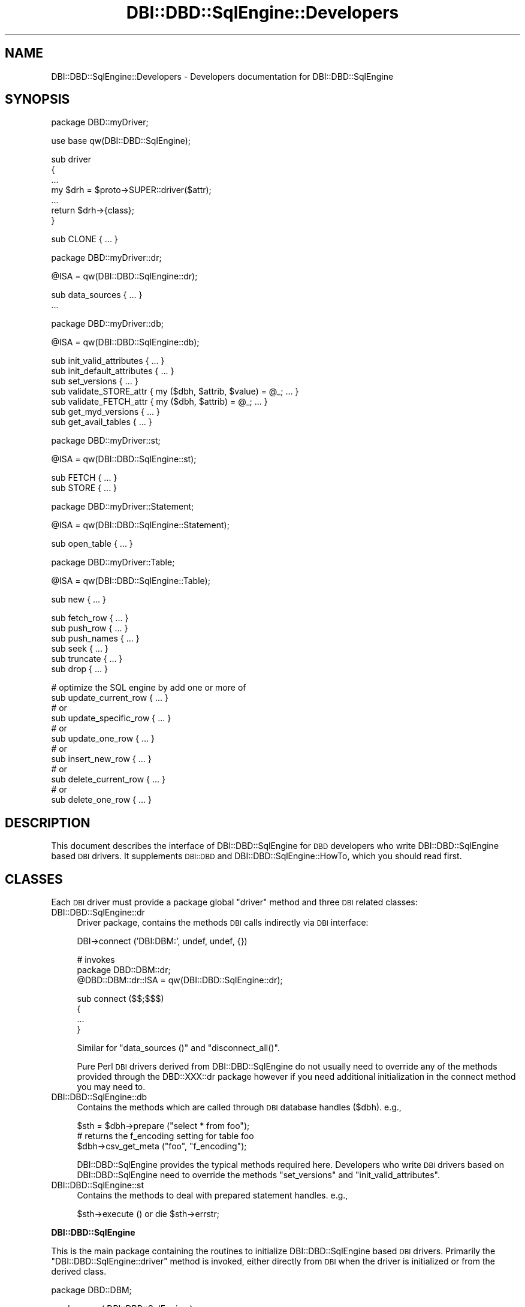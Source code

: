 .\" Automatically generated by Pod::Man v1.37, Pod::Parser v1.14
.\"
.\" Standard preamble:
.\" ========================================================================
.de Sh \" Subsection heading
.br
.if t .Sp
.ne 5
.PP
\fB\\$1\fR
.PP
..
.de Sp \" Vertical space (when we can't use .PP)
.if t .sp .5v
.if n .sp
..
.de Vb \" Begin verbatim text
.ft CW
.nf
.ne \\$1
..
.de Ve \" End verbatim text
.ft R
.fi
..
.\" Set up some character translations and predefined strings.  \*(-- will
.\" give an unbreakable dash, \*(PI will give pi, \*(L" will give a left
.\" double quote, and \*(R" will give a right double quote.  | will give a
.\" real vertical bar.  \*(C+ will give a nicer C++.  Capital omega is used to
.\" do unbreakable dashes and therefore won't be available.  \*(C` and \*(C'
.\" expand to `' in nroff, nothing in troff, for use with C<>.
.tr \(*W-|\(bv\*(Tr
.ds C+ C\v'-.1v'\h'-1p'\s-2+\h'-1p'+\s0\v'.1v'\h'-1p'
.ie n \{\
.    ds -- \(*W-
.    ds PI pi
.    if (\n(.H=4u)&(1m=24u) .ds -- \(*W\h'-12u'\(*W\h'-12u'-\" diablo 10 pitch
.    if (\n(.H=4u)&(1m=20u) .ds -- \(*W\h'-12u'\(*W\h'-8u'-\"  diablo 12 pitch
.    ds L" ""
.    ds R" ""
.    ds C` ""
.    ds C' ""
'br\}
.el\{\
.    ds -- \|\(em\|
.    ds PI \(*p
.    ds L" ``
.    ds R" ''
'br\}
.\"
.\" If the F register is turned on, we'll generate index entries on stderr for
.\" titles (.TH), headers (.SH), subsections (.Sh), items (.Ip), and index
.\" entries marked with X<> in POD.  Of course, you'll have to process the
.\" output yourself in some meaningful fashion.
.if \nF \{\
.    de IX
.    tm Index:\\$1\t\\n%\t"\\$2"
..
.    nr % 0
.    rr F
.\}
.\"
.\" For nroff, turn off justification.  Always turn off hyphenation; it makes
.\" way too many mistakes in technical documents.
.hy 0
.if n .na
.\"
.\" Accent mark definitions (@(#)ms.acc 1.5 88/02/08 SMI; from UCB 4.2).
.\" Fear.  Run.  Save yourself.  No user-serviceable parts.
.    \" fudge factors for nroff and troff
.if n \{\
.    ds #H 0
.    ds #V .8m
.    ds #F .3m
.    ds #[ \f1
.    ds #] \fP
.\}
.if t \{\
.    ds #H ((1u-(\\\\n(.fu%2u))*.13m)
.    ds #V .6m
.    ds #F 0
.    ds #[ \&
.    ds #] \&
.\}
.    \" simple accents for nroff and troff
.if n \{\
.    ds ' \&
.    ds ` \&
.    ds ^ \&
.    ds , \&
.    ds ~ ~
.    ds /
.\}
.if t \{\
.    ds ' \\k:\h'-(\\n(.wu*8/10-\*(#H)'\'\h"|\\n:u"
.    ds ` \\k:\h'-(\\n(.wu*8/10-\*(#H)'\`\h'|\\n:u'
.    ds ^ \\k:\h'-(\\n(.wu*10/11-\*(#H)'^\h'|\\n:u'
.    ds , \\k:\h'-(\\n(.wu*8/10)',\h'|\\n:u'
.    ds ~ \\k:\h'-(\\n(.wu-\*(#H-.1m)'~\h'|\\n:u'
.    ds / \\k:\h'-(\\n(.wu*8/10-\*(#H)'\z\(sl\h'|\\n:u'
.\}
.    \" troff and (daisy-wheel) nroff accents
.ds : \\k:\h'-(\\n(.wu*8/10-\*(#H+.1m+\*(#F)'\v'-\*(#V'\z.\h'.2m+\*(#F'.\h'|\\n:u'\v'\*(#V'
.ds 8 \h'\*(#H'\(*b\h'-\*(#H'
.ds o \\k:\h'-(\\n(.wu+\w'\(de'u-\*(#H)/2u'\v'-.3n'\*(#[\z\(de\v'.3n'\h'|\\n:u'\*(#]
.ds d- \h'\*(#H'\(pd\h'-\w'~'u'\v'-.25m'\f2\(hy\fP\v'.25m'\h'-\*(#H'
.ds D- D\\k:\h'-\w'D'u'\v'-.11m'\z\(hy\v'.11m'\h'|\\n:u'
.ds th \*(#[\v'.3m'\s+1I\s-1\v'-.3m'\h'-(\w'I'u*2/3)'\s-1o\s+1\*(#]
.ds Th \*(#[\s+2I\s-2\h'-\w'I'u*3/5'\v'-.3m'o\v'.3m'\*(#]
.ds ae a\h'-(\w'a'u*4/10)'e
.ds Ae A\h'-(\w'A'u*4/10)'E
.    \" corrections for vroff
.if v .ds ~ \\k:\h'-(\\n(.wu*9/10-\*(#H)'\s-2\u~\d\s+2\h'|\\n:u'
.if v .ds ^ \\k:\h'-(\\n(.wu*10/11-\*(#H)'\v'-.4m'^\v'.4m'\h'|\\n:u'
.    \" for low resolution devices (crt and lpr)
.if \n(.H>23 .if \n(.V>19 \
\{\
.    ds : e
.    ds 8 ss
.    ds o a
.    ds d- d\h'-1'\(ga
.    ds D- D\h'-1'\(hy
.    ds th \o'bp'
.    ds Th \o'LP'
.    ds ae ae
.    ds Ae AE
.\}
.rm #[ #] #H #V #F C
.\" ========================================================================
.\"
.IX Title "DBI::DBD::SqlEngine::Developers 3"
.TH DBI::DBD::SqlEngine::Developers 3 "2010-08-30" "perl v5.8.4" "User Contributed Perl Documentation"
.SH "NAME"
DBI::DBD::SqlEngine::Developers \- Developers documentation for DBI::DBD::SqlEngine
.SH "SYNOPSIS"
.IX Header "SYNOPSIS"
.Vb 1
\&    package DBD::myDriver;
.Ve
.PP
.Vb 1
\&    use base qw(DBI::DBD::SqlEngine);
.Ve
.PP
.Vb 7
\&    sub driver
\&    {
\&        ...
\&        my $drh = $proto->SUPER::driver($attr);
\&        ...
\&        return $drh->{class};
\&    }
.Ve
.PP
.Vb 1
\&    sub CLONE { ... }
.Ve
.PP
.Vb 1
\&    package DBD::myDriver::dr;
.Ve
.PP
.Vb 1
\&    @ISA = qw(DBI::DBD::SqlEngine::dr);
.Ve
.PP
.Vb 2
\&    sub data_sources { ... }
\&    ...
.Ve
.PP
.Vb 1
\&    package DBD::myDriver::db;
.Ve
.PP
.Vb 1
\&    @ISA = qw(DBI::DBD::SqlEngine::db);
.Ve
.PP
.Vb 7
\&    sub init_valid_attributes { ... }
\&    sub init_default_attributes { ... }
\&    sub set_versions { ... }
\&    sub validate_STORE_attr { my ($dbh, $attrib, $value) = @_; ... }
\&    sub validate_FETCH_attr { my ($dbh, $attrib) = @_; ... }
\&    sub get_myd_versions { ... }
\&    sub get_avail_tables { ... }
.Ve
.PP
.Vb 1
\&    package DBD::myDriver::st;
.Ve
.PP
.Vb 1
\&    @ISA = qw(DBI::DBD::SqlEngine::st);
.Ve
.PP
.Vb 2
\&    sub FETCH { ... }
\&    sub STORE { ... }
.Ve
.PP
.Vb 1
\&    package DBD::myDriver::Statement;
.Ve
.PP
.Vb 1
\&    @ISA = qw(DBI::DBD::SqlEngine::Statement);
.Ve
.PP
.Vb 1
\&    sub open_table { ... }
.Ve
.PP
.Vb 1
\&    package DBD::myDriver::Table;
.Ve
.PP
.Vb 1
\&    @ISA = qw(DBI::DBD::SqlEngine::Table);
.Ve
.PP
.Vb 1
\&    sub new { ... }
.Ve
.PP
.Vb 6
\&    sub fetch_row { ... }
\&    sub push_row { ... }
\&    sub push_names { ... }
\&    sub seek { ... }
\&    sub truncate { ... }
\&    sub drop { ... }
.Ve
.PP
.Vb 12
\&    # optimize the SQL engine by add one or more of
\&    sub update_current_row { ... }
\&    # or
\&    sub update_specific_row { ... }
\&    # or
\&    sub update_one_row { ... }
\&    # or
\&    sub insert_new_row { ... }
\&    # or
\&    sub delete_current_row { ... }
\&    # or
\&    sub delete_one_row { ... }
.Ve
.SH "DESCRIPTION"
.IX Header "DESCRIPTION"
This document describes the interface of DBI::DBD::SqlEngine for \s-1DBD\s0
developers who write DBI::DBD::SqlEngine based \s-1DBI\s0 drivers. It supplements
\&\s-1DBI::DBD\s0 and DBI::DBD::SqlEngine::HowTo, which you should read first.
.SH "CLASSES"
.IX Header "CLASSES"
Each \s-1DBI\s0 driver must provide a package global \f(CW\*(C`driver\*(C'\fR method and
three \s-1DBI\s0 related classes:
.IP "DBI::DBD::SqlEngine::dr" 4
.IX Item "DBI::DBD::SqlEngine::dr"
Driver package, contains the methods \s-1DBI\s0 calls indirectly via \s-1DBI\s0
interface:
.Sp
.Vb 1
\&  DBI->connect ('DBI:DBM:', undef, undef, {})
.Ve
.Sp
.Vb 3
\&  # invokes
\&  package DBD::DBM::dr;
\&  @DBD::DBM::dr::ISA = qw(DBI::DBD::SqlEngine::dr);
.Ve
.Sp
.Vb 4
\&  sub connect ($$;$$$)
\&  {
\&      ...
\&  }
.Ve
.Sp
Similar for \f(CW\*(C`data_sources ()\*(C'\fR and \f(CW\*(C`disconnect_all()\*(C'\fR.
.Sp
Pure Perl \s-1DBI\s0 drivers derived from DBI::DBD::SqlEngine do not usually need to
override any of the methods provided through the DBD::XXX::dr package
however if you need additional initialization in the connect method
you may need to.
.IP "DBI::DBD::SqlEngine::db" 4
.IX Item "DBI::DBD::SqlEngine::db"
Contains the methods which are called through \s-1DBI\s0 database handles
(\f(CW$dbh\fR). e.g.,
.Sp
.Vb 3
\&  $sth = $dbh->prepare ("select * from foo");
\&  # returns the f_encoding setting for table foo
\&  $dbh->csv_get_meta ("foo", "f_encoding");
.Ve
.Sp
DBI::DBD::SqlEngine provides the typical methods required here. Developers who
write \s-1DBI\s0 drivers based on DBI::DBD::SqlEngine need to override the methods
\&\f(CW\*(C`set_versions\*(C'\fR and \f(CW\*(C`init_valid_attributes\*(C'\fR.
.IP "DBI::DBD::SqlEngine::st" 4
.IX Item "DBI::DBD::SqlEngine::st"
Contains the methods to deal with prepared statement handles. e.g.,
.Sp
.Vb 1
\&  $sth->execute () or die $sth->errstr;
.Ve
.Sh "DBI::DBD::SqlEngine"
.IX Subsection "DBI::DBD::SqlEngine"
This is the main package containing the routines to initialize
DBI::DBD::SqlEngine based \s-1DBI\s0 drivers. Primarily the
\&\f(CW\*(C`DBI::DBD::SqlEngine::driver\*(C'\fR method is invoked, either directly
from \s-1DBI\s0 when the driver is initialized or from the derived class.
.PP
.Vb 1
\&  package DBD::DBM;
.Ve
.PP
.Vb 1
\&  use base qw( DBI::DBD::SqlEngine );
.Ve
.PP
.Vb 8
\&  sub driver
\&  {
\&      my ( $class, $attr ) = @_;
\&      ...
\&      my $drh = $class->SUPER::driver( $attr );
\&      ...
\&      return $drh;
\&  }
.Ve
.PP
It is not necessary to implement your own driver method as long as
additional initialization (e.g. installing more private driver
methods) is not required.  You do not need to call \f(CW\*(C`setup_driver\*(C'\fR
as DBI::DBD::SqlEngine takes care of it.
.Sh "DBI::DBD::SqlEngine::dr"
.IX Subsection "DBI::DBD::SqlEngine::dr"
The driver package contains the methods \s-1DBI\s0 calls indirectly via the \s-1DBI\s0
interface (see \*(L"\s-1DBI\s0 Class Methods\*(R" in \s-1DBI\s0).
.PP
DBI::DBD::SqlEngine based \s-1DBI\s0 drivers usually do not need to implement anything here,
it is enough to do the basic initialization:
.PP
.Vb 1
\&  package DBD:XXX::dr;
.Ve
.PP
.Vb 4
\&  @DBD::XXX::dr::ISA = qw (DBI::DBD::SqlEngine::dr);
\&  $DBD::XXX::dr::imp_data_size     = 0;
\&  $DBD::XXX::dr::data_sources_attr = undef;
\&  $DBD::XXX::ATTRIBUTION = "DBD::XXX $DBD::XXX::VERSION by Hans Mustermann";
.Ve
.Sh "DBI::DBD::SqlEngine::db"
.IX Subsection "DBI::DBD::SqlEngine::db"
This package defines the database methods, which are called via the \s-1DBI\s0
database handle \f(CW$dbh\fR.
.PP
Methods provided by DBI::DBD::SqlEngine:
.IP "ping" 4
.IX Item "ping"
Simply returns the content of the \f(CW\*(C`Active\*(C'\fR attribute. Override
when your driver needs more complicated actions here.
.IP "prepare" 4
.IX Item "prepare"
Prepares a new \s-1SQL\s0 statement to execute. Returns a statement handle,
\&\f(CW$sth\fR \- instance of the DBD:XXX::st. It is neither required nor
recommended to override this method.
.IP "\s-1FETCH\s0" 4
.IX Item "FETCH"
Fetches an attribute of a \s-1DBI\s0 database object. Private handle attributes
must have a prefix (this is mandatory). If a requested attribute is
detected as a private attribute without a valid prefix, the driver prefix
(written as \f(CW$drv_prefix\fR) is added.
.Sp
The driver prefix is extracted from the attribute name and verified against
\&\f(CW\*(C`$dbh\->{ $drv_prefix . "valid_attrs" }\*(C'\fR (when it exists). If the
requested attribute value is not listed as a valid attribute, this method
croaks. If the attribute is valid and readonly (listed in \f(CW\*(C`$dbh\->{
$drv_prefix . "readonly_attrs" }\*(C'\fR when it exists), a real copy of the
attribute value is returned. So it's not possible to modify
\&\f(CW\*(C`f_valid_attrs\*(C'\fR from outside of DBI::DBD::SqlEngine::db or a derived class.
.IP "\s-1STORE\s0" 4
.IX Item "STORE"
Stores a database private attribute. Private handle attributes must have a
prefix (this is mandatory). If a requested attribute is detected as a private
attribute without a valid prefix, the driver prefix (written as
\&\f(CW$drv_prefix\fR) is added. If the database handle has an attribute
\&\f(CW\*(C`${drv_prefix}_valid_attrs\*(C'\fR \- for attribute names which are not listed in
that hash, this method croaks. If the database handle has an attribute
\&\f(CW\*(C`${drv_prefix}_readonly_attrs\*(C'\fR, only attributes which are not listed there
can be stored (once they are initialized). Trying to overwrite such an
immutable attribute forces this method to croak.
.Sp
An example of a valid attributes list can be found in
\&\f(CW\*(C`DBI::DBD::SqlEngine::db::init_valid_attributes\*(C'\fR.
.IP "set_versions" 4
.IX Item "set_versions"
This method sets the attributes \f(CW\*(C`f_version\*(C'\fR, \f(CW\*(C`sql_nano_version\*(C'\fR,
\&\f(CW\*(C`sql_statement_version\*(C'\fR and (if not prohibited by a restrictive
\&\f(CW\*(C`${prefix}_valid_attrs\*(C'\fR) \f(CW\*(C`${prefix}_version\*(C'\fR.
.Sp
This method is called at the end of the \f(CW\*(C`connect ()\*(C'\fR phase.
.Sp
When overriding this method, do not forget to invoke the superior one.
.IP "init_valid_attributes" 4
.IX Item "init_valid_attributes"
This method is called after the database handle is instantiated as the
first attribute initialization.
.Sp
\&\f(CW\*(C`DBI::DBD::SqlEngine::db::init_valid_attributes\*(C'\fR initializes the
attributes \f(CW\*(C`sql_valid_attrs\*(C'\fR and \f(CW\*(C`sql_readonly_attrs\*(C'\fR.
.Sp
When overriding this method, do not forget to invoke the superior one,
preferably before doing anything else.
.IP "init_default_attributes" 4
.IX Item "init_default_attributes"
This method is called after the database handle is instantiated to
initialize the default attributes.
.Sp
\&\f(CW\*(C`DBI::DBD::SqlEngine::db::init_default_attributes\*(C'\fR initializes the
attributes \f(CW\*(C`sql_identifier_case\*(C'\fR, \f(CW\*(C`sql_quoted_identifier_case\*(C'\fR,
\&\f(CW\*(C`sql_handler\*(C'\fR, \f(CW\*(C`sql_engine_version\*(C'\fR, \f(CW\*(C`sql_nano_version\*(C'\fR and
\&\f(CW\*(C`sql_statement_version\*(C'\fR when SQL::Statement is available.
.Sp
When the derived implementor class provides the attribute to validate
attributes (e.g. \f(CW\*(C`$dbh\->{dbm_valid_attrs} = {...};\*(C'\fR) or the attribute
containing the immutable attributes (e.g.  \f(CW\*(C`$dbh\->{dbm_readonly_attrs}
= {...};\*(C'\fR), the attributes \f(CW\*(C`drv_valid_attrs\*(C'\fR, \f(CW\*(C`drv_readonly_attrs\*(C'\fR and
\&\f(CW\*(C`drv_version\*(C'\fR are added (when available) to the list of valid and
immutable attributes (where \f(CW\*(C`drv_\*(C'\fR is interpreted as the driver prefix).
.IP "get_versions" 4
.IX Item "get_versions"
This method is called by the code injected into the instantiated driver to
provide the user callable driver method \f(CW\*(C`${prefix}versions\*(C'\fR (e.g.
\&\f(CW\*(C`dbm_versions\*(C'\fR, \f(CW\*(C`csv_versions\*(C'\fR, ...).
.Sp
The DBI::DBD::SqlEngine implementation returns all version information known by
DBI::DBD::SqlEngine (e.g. \s-1DBI\s0 version, Perl version, DBI::DBD::SqlEngine version and
the \s-1SQL\s0 handler version).
.Sp
\&\f(CW\*(C`get_versions\*(C'\fR takes the \f(CW$dbh\fR as the first argument and optionally a
second argument containing a table name. The second argument is not
evaluated in \f(CW\*(C`DBI::DBD::SqlEngine::db::get_versions\*(C'\fR itself \- but
might be in the future.
.Sp
If the derived implementor class provides a method named
\&\f(CW\*(C`get_${drv_prefix}versions\*(C'\fR, this is invoked and the return value of
it is associated to the derived driver name:
.Sp
.Vb 4
\&    if (my $dgv = $dbh->{ImplementorClass}->can ("get_" . $drv_prefix . "versions") {
\&        (my $derived_driver = $dbh->{ImplementorClass}) =~ s/::db$//;
\&        $versions{$derived_driver} = &$dgv ($dbh, $table);
\&    }
.Ve
.Sp
Override it to add more version information about your module, (e.g.
some kind of parser version in case of \s-1DBD::CSV\s0, ...), if one line is not
enough room to provide all relevant information.
.IP "sql_parser_object" 4
.IX Item "sql_parser_object"
Returns a SQL::Parser instance, when \f(CW\*(C`sql_handler\*(C'\fR is set to
\&\*(L"SQL::Statement\*(R". The parser instance is stored in \f(CW\*(C`sql_parser_object\*(C'\fR.
.Sp
It is not recommended to override this method.
.IP "disconnect" 4
.IX Item "disconnect"
Disconnects from a database. All local table information is discarded and
the \f(CW\*(C`Active\*(C'\fR attribute is set to 0.
.IP "type_info_all" 4
.IX Item "type_info_all"
Returns information about all the types supported by DBI::DBD::SqlEngine.
.IP "table_info" 4
.IX Item "table_info"
Returns a statement handle which is prepared to deliver information about
all known tables.
.IP "list_tables" 4
.IX Item "list_tables"
Returns a list of all known table names.
.IP "quote" 4
.IX Item "quote"
Quotes a string for use in \s-1SQL\s0 statements.
.IP "commit" 4
.IX Item "commit"
Warns about a useless call (if warnings enabled) and returns.
DBI::DBD::SqlEngine is typically a driver which commits every action instantly when
executed.
.IP "rollback" 4
.IX Item "rollback"
Warns about a useless call (if warnings enabled) and returns.
DBI::DBD::SqlEngine is typically a driver which commits every action instantly when
executed.
.Sh "DBI::DBD::SqlEngine::st"
.IX Subsection "DBI::DBD::SqlEngine::st"
Contains the methods to deal with prepared statement handles:
.IP "bind_param" 4
.IX Item "bind_param"
Common routine to bind placeholders to a statement for execution. It
is dangerous to override this method without detailed knowledge about
the DBI::DBD::SqlEngine internal storage structure.
.IP "execute" 4
.IX Item "execute"
Executes a previously prepared statement (with placeholders, if any).
.IP "finish" 4
.IX Item "finish"
Finishes a statement handle, discards all buffered results. The prepared
statement is not discarded so the statement can be executed again.
.IP "fetch" 4
.IX Item "fetch"
Fetches the next row from the result\-set. This method may be rewritten
in a later version and if it's overridden in a derived class, the
derived implementation should not rely on the storage details.
.IP "fetchrow_arrayref" 4
.IX Item "fetchrow_arrayref"
Alias for \f(CW\*(C`fetch\*(C'\fR.
.IP "\s-1FETCH\s0" 4
.IX Item "FETCH"
Fetches statement handle attributes. Supported attributes (for full overview
see \*(L"Statement Handle Attributes\*(R" in \s-1DBI\s0) are \f(CW\*(C`NAME\*(C'\fR, \f(CW\*(C`TYPE\*(C'\fR, \f(CW\*(C`PRECISION\*(C'\fR
and \f(CW\*(C`NULLABLE\*(C'\fR. Each column is returned as \f(CW\*(C`NULLABLE\*(C'\fR which might be wrong
depending on the derived backend storage.  If the statement handle has
private attributes, they can be fetched using this method, too. \fBNote\fR that
statement attributes are not associated with any table used in this statement.
.Sp
This method usually requires extending in a derived implementation.
See \s-1DBD::CSV\s0 or \s-1DBD::DBM\s0 for some example.
.IP "\s-1STORE\s0" 4
.IX Item "STORE"
Allows storing of statement private attributes. No special handling is
currently implemented here.
.IP "rows" 4
.IX Item "rows"
Returns the number of rows affected by the last execute. This method might
return \f(CW\*(C`undef\*(C'\fR.
.Sh "DBI::DBD::SqlEngine::Statement"
.IX Subsection "DBI::DBD::SqlEngine::Statement"
Derives from DBI::SQL::Nano::Statement for unified naming when deriving
new drivers. No additional feature is provided from here.
.Sh "DBI::DBD::SqlEngine::Table"
.IX Subsection "DBI::DBD::SqlEngine::Table"
Derives from DBI::SQL::Nano::Table for unified naming when deriving
new drivers. No additional feature is provided from here.
.PP
You should consult the documentation of \f(CW\*(C`SQL::Eval::Table\*(C'\fR (see
SQL::Eval) to get more information about the abstract methods of the
table's base class you have to override and a description of the table
meta information expected by the \s-1SQL\s0 engines.
.SH "AUTHOR"
.IX Header "AUTHOR"
The module DBI::DBD::SqlEngine is currently maintained by
.PP
H.Merijn Brand < h.m.brand at xs4all.nl > and
Jens Rehsack  < rehsack at googlemail.com >
.SH "COPYRIGHT AND LICENSE"
.IX Header "COPYRIGHT AND LICENSE"
Copyright (C) 2010 by H.Merijn Brand & Jens Rehsack
.PP
All rights reserved.
.PP
You may freely distribute and/or modify this module under the terms of
either the \s-1GNU\s0 General Public License (\s-1GPL\s0) or the Artistic License, as
specified in the Perl \s-1README\s0 file.
